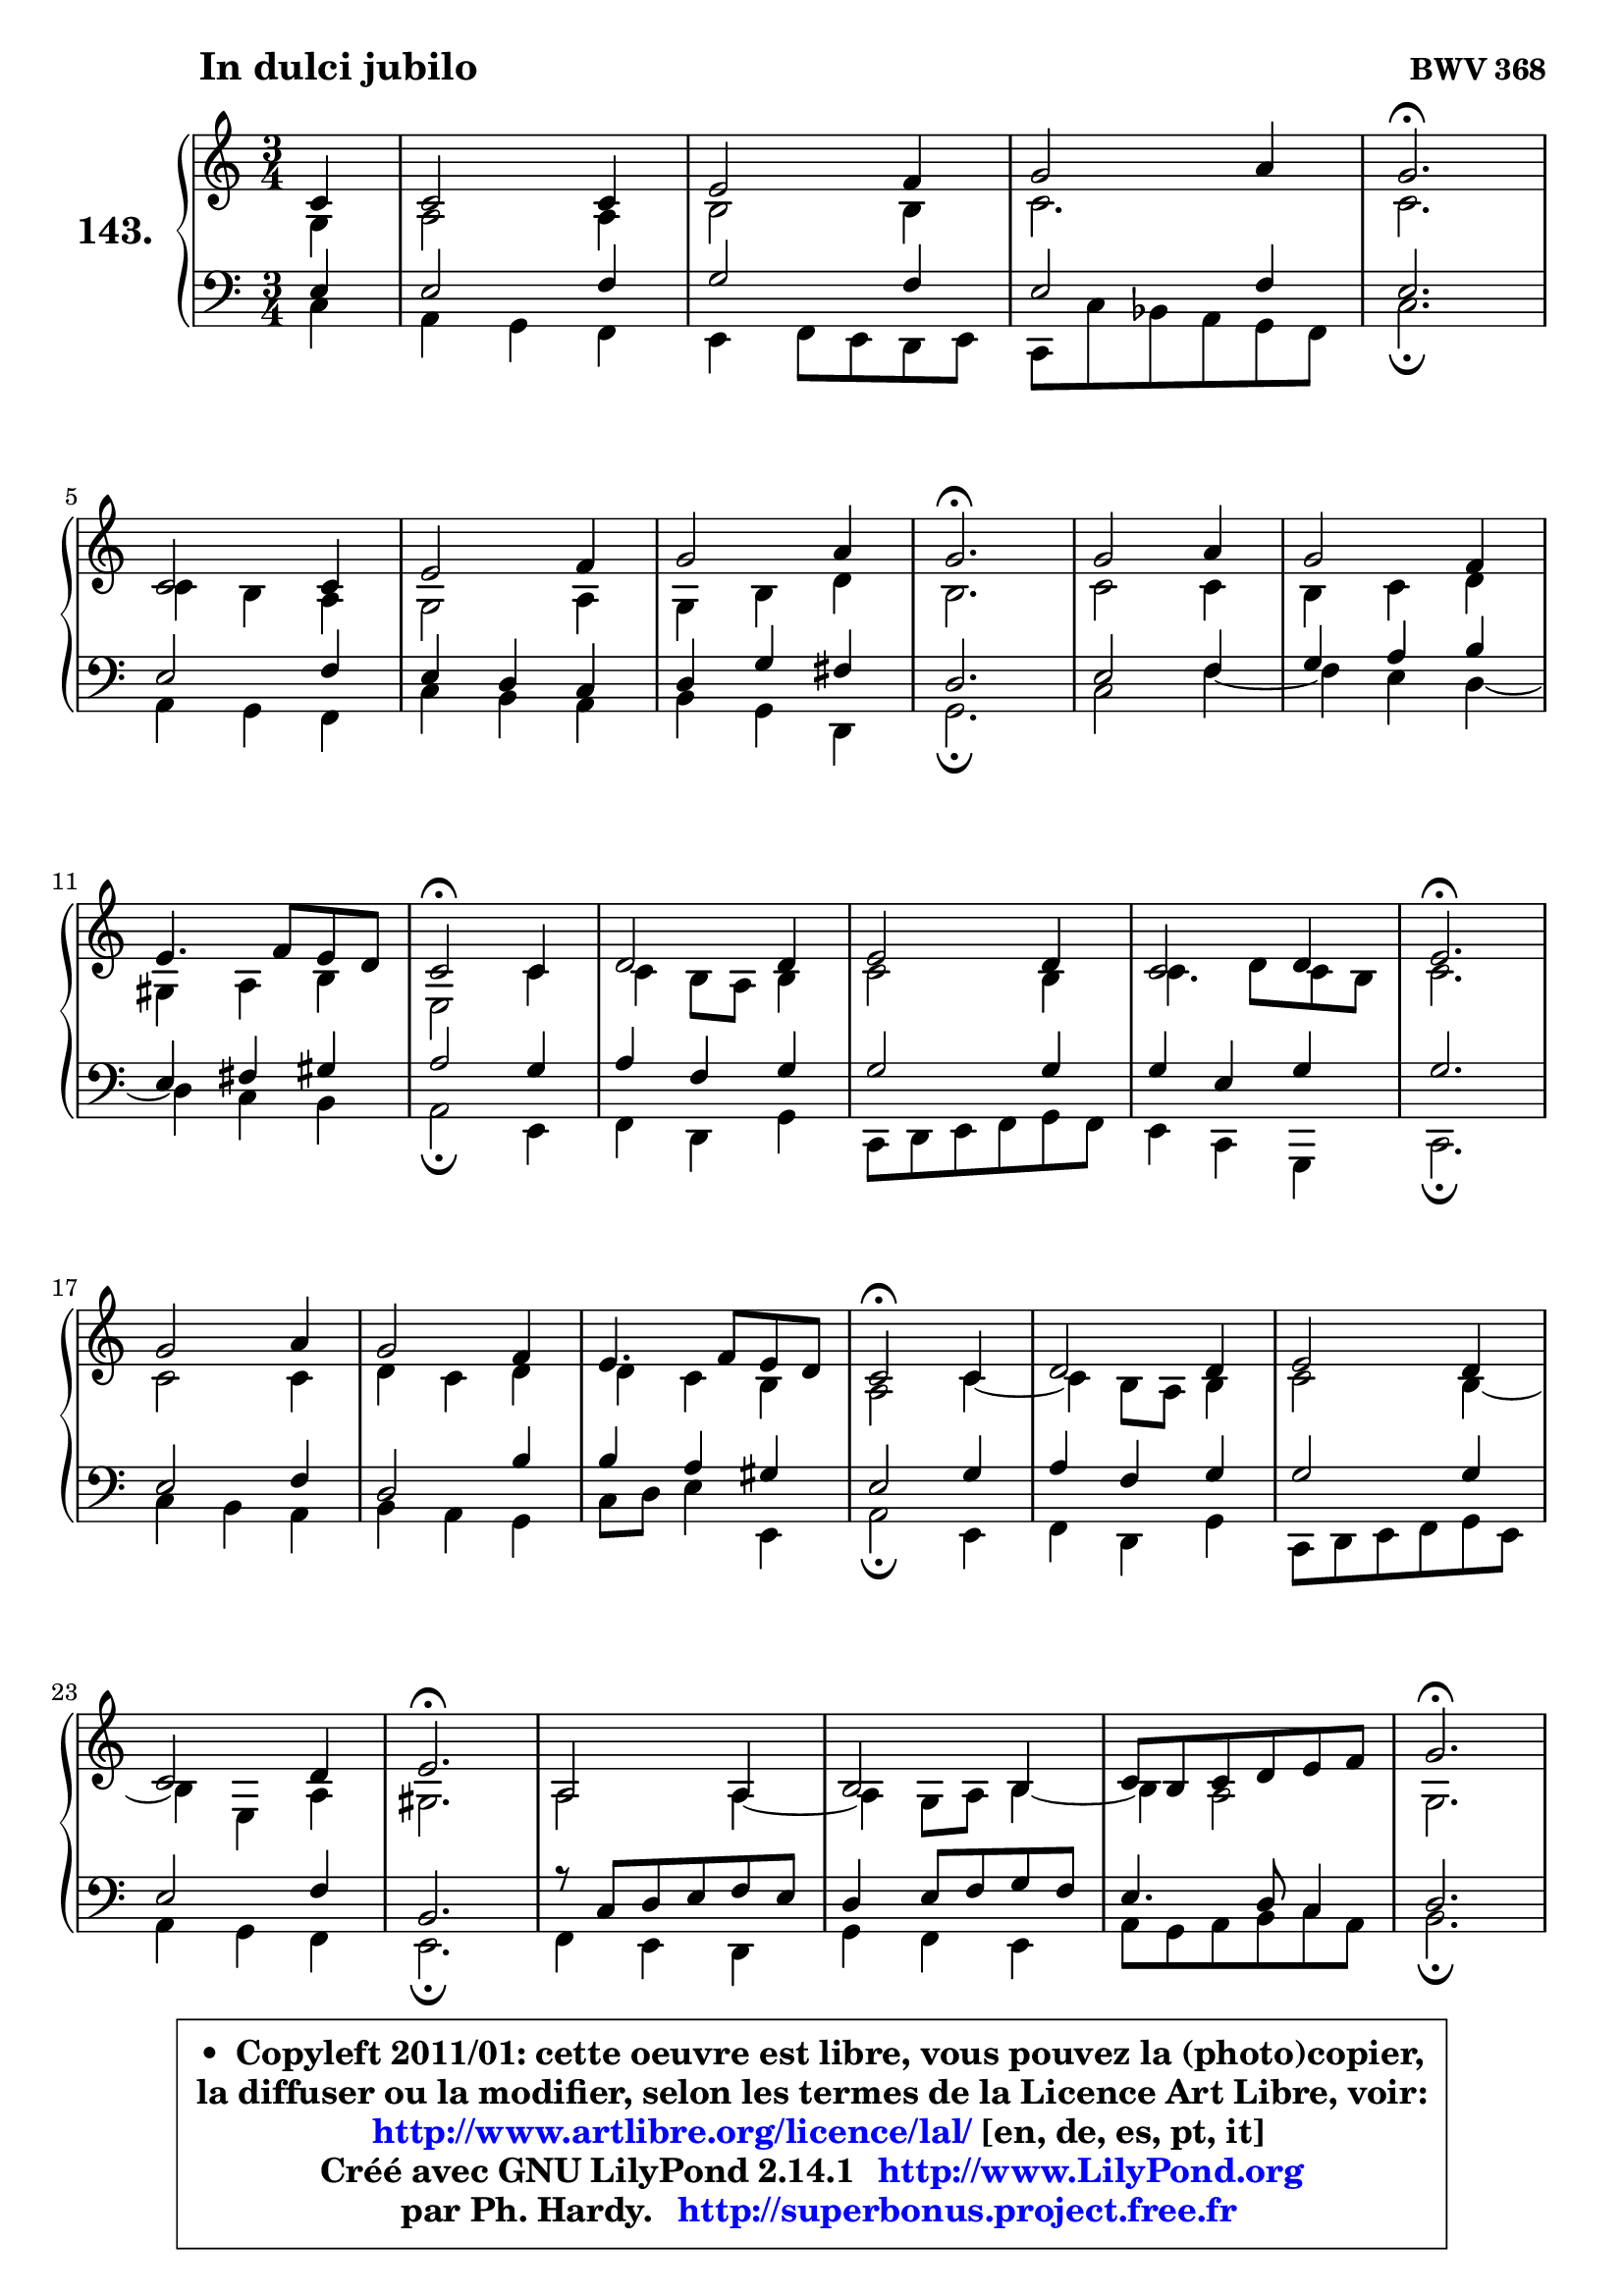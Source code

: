 
\version "2.14.1"

    \paper {
%	system-system-spacing #'padding = #0.1
%	score-system-spacing #'padding = #0.1
%	ragged-bottom = ##f
%	ragged-last-bottom = ##f
	}

    \header {
      opus = \markup { \bold "BWV 368" }
      piece = \markup { \hspace #9 \fontsize #2 \bold "In dulci jubilo" }
      maintainer = "Ph. Hardy"
      maintainerEmail = "superbonus.project@free.fr"
      lastupdated = "2011/Jul/20"
      tagline = \markup { \fontsize #3 \bold "Free Art License" }
      copyright = \markup { \fontsize #3  \bold   \override #'(box-padding .  1.0) \override #'(baseline-skip . 2.9) \box \column { \center-align { \fontsize #-2 \line { • \hspace #0.5 Copyleft 2011/01: cette oeuvre est libre, vous pouvez la (photo)copier, } \line { \fontsize #-2 \line {la diffuser ou la modifier, selon les termes de la Licence Art Libre, voir: } } \line { \fontsize #-2 \with-url #"http://www.artlibre.org/licence/lal/" \line { \fontsize #1 \hspace #1.0 \with-color #blue http://www.artlibre.org/licence/lal/ [en, de, es, pt, it] } } \line { \fontsize #-2 \line { Créé avec GNU LilyPond 2.14.1 \with-url #"http://www.LilyPond.org" \line { \with-color #blue \fontsize #1 \hspace #1.0 \with-color #blue http://www.LilyPond.org } } } \line { \hspace #1.0 \fontsize #-2 \line {par Ph. Hardy. } \line { \fontsize #-2 \with-url #"http://superbonus.project.free.fr" \line { \fontsize #1 \hspace #1.0 \with-color #blue http://superbonus.project.free.fr } } } } } }

	  }

  guidemidi = {
        r4 |
        R2. |
        R2. |
        R2. |
        \tempo 4 = 40 r2. \tempo 4 = 78 |
        R2. |
        R2. |
        R2. |
        \tempo 4 = 40 r2. \tempo 4 = 78 |
        R2. |
        R2. |
        R2. |
        \tempo 4 = 34 r2 \tempo 4 = 78 r4 |
        R2. |
        R2. |
        R2. |
        \tempo 4 = 40 r2. \tempo 4 = 78 |
        R2. |
        R2. |
        R2. |
        \tempo 4 = 34 r2 \tempo 4 = 78 r4 |
        R2. |
        R2. |
        R2. |
        \tempo 4 = 40 r2. \tempo 4 = 78 |
        R2. |
        R2. |
        R2. |
        \tempo 4 = 40 r2. \tempo 4 = 78 |
        R2. |
        R2. |
        R2. |
        \tempo 4 = 40 r2. |
	}

  upper = {
\displayLilyMusic \transpose f c {
	\time 3/4
	\key f \major
	\clef treble
	\partial 4
	\voiceOne
	<< { 
	% SOPRANO
	\set Voice.midiInstrument = "acoustic grand"
	\relative c' {
        f4 |
        f2 f4 |
        a2 bes4 |
        c2 d4 |
        c2.\fermata |
\break
        f,2 f4 |
        a2 bes4 |
        c2 d4 |
        c2.\fermata |
        c2 d4 |
        c2 bes4 |
\break
        a4. bes8 a g |
        f2\fermata f4 |
        g2 g4 |
        a2 g4 |
        f2 g4 |
        a2.\fermata |
\break
        c2 d4 |
        c2 bes4 |
        a4. bes8 a g |
        f2\fermata f4 |
        g2 g4 |
        a2 g4 |
\break
        f2 g4 |
        a2.\fermata |
        d,2 d4 |
        e2 e4 |
        f8 e f g a bes |
        c2.\fermata |
\break
        a2 a4 |
        g2 g4 |
        f2. ~ |
        f2.\fermata |
        \bar "|."
	} % fin de relative
	}

	\context Voice="1" { \voiceTwo 
	% ALTO
	\set Voice.midiInstrument = "acoustic grand"
	\relative c' {
        c4 |
        d2 d4 |
        e2 e4 |
        f2. |
        f2. |
        f4 e d |
        c2 d4 |
        c4 e g |
        e2. |
        f2 f4 |
        e4 f g |
        cis,4 d e |
        a,2 f'4 |
        f4 e8 d e4 |
        f2 e4 |
        f4. g8 f e |
        f2. |
        f2 f4 |
        g4 f g |
        g4 f e |
        d2 f4 ~ |
	f4 e8 d e4 |
        f2 e4 ~ |
	e4 a,4 d |
        cis2. |
        d2 d4 ~ |
	d4 c8 d e4 ~ |
	e4 d2 |
        c2. |
        c4 f8 e f4 |
        f2 e4 |
        f8 es d c d bes |
        c2. |
        \bar "|."
	} % fin de relative
	\oneVoice
	} >>
}
	}

    lower = {
\transpose f c {
	\time 3/4
	\key f \major
	\clef bass
	\partial 4
	\voiceOne
	<< { 
	% TENOR
	\set Voice.midiInstrument = "acoustic grand"
	\relative c' {
        a4 |
        a2 bes4 |
        c2 bes4 |
        a2 bes4 |
        a2. |
        a2 bes4 |
        a4 g f |
        g4 c b |
        g2. |
        a2 bes4 |
        c4 d e |
        a,4 b cis |
        d2 c4 |
        d4 bes c |
        c2 c4 |
        c4 a c |
        c2. |
        a2 bes4 |
        g2 e'4 |
        e4 d cis |
        a2 c4 |
        d4 bes c |
        c2 c4 |
        a2 bes4 |
        e,2. |
        r8 f8 g a bes a |
        g4 a8 bes c bes |
        a4. g8 f4 |
        g2. |
        a4 bes c |
        d4 bes c4 ~ |
	c4 bes8 a bes g |
        a2. |
        \bar "|."
	} % fin de relative
	}
	\context Voice="1" { \voiceTwo 
	% BASS
	\set Voice.midiInstrument = "acoustic grand"
	\relative c {
        f4 |
        d4 c bes |
        a4 bes8 a g a |
        f8 f' es d c bes |
        f'2.\fermata |
        d4 c bes |
        f'4 e d |
        e4 c g |
        c2.\fermata |
        f2 bes4 ~ |
	bes4 a4 g4 ~ |
	g4 f4 e |
        d2\fermata a4 |
        bes4 g c |
        f,8 g a bes c bes |
        a4 f c |
        f2.\fermata |
        f'4 e d |
        e4 d c |
        f8 g a4 a, |
        d2\fermata a4 |
        bes4 g c |
        f,8 g a bes c a |
        d4 c bes |
        a2.\fermata |
        bes4 a g |
        c4 bes a |
        d8 c d e f d |
        e2.\fermata |
        f,4 g a |
        bes4 g c |
        a4 bes2 |
        f2.\fermata |
        \bar "|."
	} % fin de relative
	\oneVoice
	} >>
}
	}


    \score { 

	\new PianoStaff <<
	\set PianoStaff.instrumentName = \markup { \bold \huge "143." }
	\new Staff = "upper" \upper
	\new Staff = "lower" \lower
	>>

    \layout {
%	ragged-last = ##f
	   }

         } % fin de score

  \score {
    \unfoldRepeats { << \guidemidi \upper \lower >> }
    \midi {
    \context {
     \Staff
      \remove "Staff_performer"
               }

     \context {
      \Voice
       \consists "Staff_performer"
                }

     \context { 
      \Score
      tempoWholesPerMinute = #(ly:make-moment 78 4)
		}
	    }
	}


